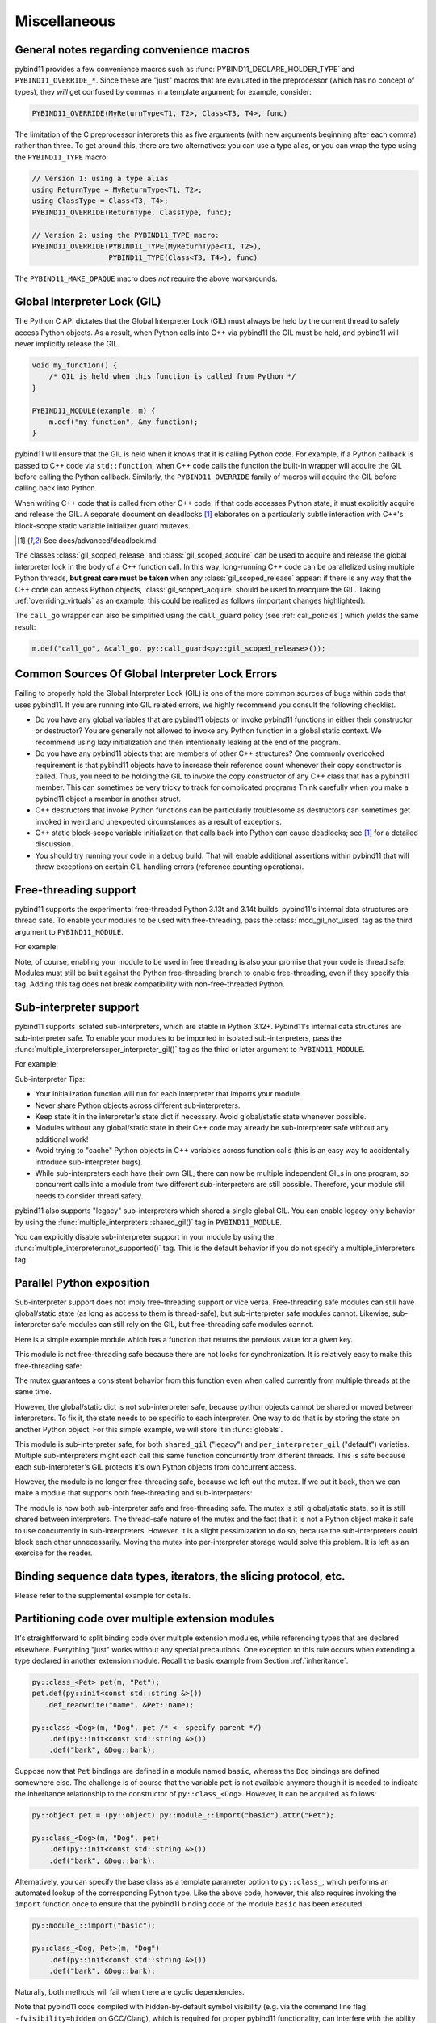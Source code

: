 Miscellaneous
#############

.. _macro_notes:

General notes regarding convenience macros
==========================================

pybind11 provides a few convenience macros such as
:func:`PYBIND11_DECLARE_HOLDER_TYPE` and ``PYBIND11_OVERRIDE_*``. Since these
are "just" macros that are evaluated in the preprocessor (which has no concept
of types), they *will* get confused by commas in a template argument; for
example, consider:

.. code-block:: cpp

    PYBIND11_OVERRIDE(MyReturnType<T1, T2>, Class<T3, T4>, func)

The limitation of the C preprocessor interprets this as five arguments (with new
arguments beginning after each comma) rather than three.  To get around this,
there are two alternatives: you can use a type alias, or you can wrap the type
using the ``PYBIND11_TYPE`` macro:

.. code-block:: cpp

    // Version 1: using a type alias
    using ReturnType = MyReturnType<T1, T2>;
    using ClassType = Class<T3, T4>;
    PYBIND11_OVERRIDE(ReturnType, ClassType, func);

    // Version 2: using the PYBIND11_TYPE macro:
    PYBIND11_OVERRIDE(PYBIND11_TYPE(MyReturnType<T1, T2>),
                      PYBIND11_TYPE(Class<T3, T4>), func)

The ``PYBIND11_MAKE_OPAQUE`` macro does *not* require the above workarounds.

.. _gil:

Global Interpreter Lock (GIL)
=============================

The Python C API dictates that the Global Interpreter Lock (GIL) must always
be held by the current thread to safely access Python objects. As a result,
when Python calls into C++ via pybind11 the GIL must be held, and pybind11
will never implicitly release the GIL.

.. code-block:: cpp

    void my_function() {
        /* GIL is held when this function is called from Python */
    }

    PYBIND11_MODULE(example, m) {
        m.def("my_function", &my_function);
    }

pybind11 will ensure that the GIL is held when it knows that it is calling
Python code. For example, if a Python callback is passed to C++ code via
``std::function``, when C++ code calls the function the built-in wrapper
will acquire the GIL before calling the Python callback. Similarly, the
``PYBIND11_OVERRIDE`` family of macros will acquire the GIL before calling
back into Python.

When writing C++ code that is called from other C++ code, if that code accesses
Python state, it must explicitly acquire and release the GIL. A separate
document on deadlocks [#f8]_ elaborates on a particularly subtle interaction
with C++'s block-scope static variable initializer guard mutexes.

.. [#f8] See docs/advanced/deadlock.md

The classes :class:`gil_scoped_release` and :class:`gil_scoped_acquire` can be
used to acquire and release the global interpreter lock in the body of a C++
function call. In this way, long-running C++ code can be parallelized using
multiple Python threads, **but great care must be taken** when any
:class:`gil_scoped_release` appear: if there is any way that the C++ code
can access Python objects, :class:`gil_scoped_acquire` should be used to
reacquire the GIL. Taking :ref:`overriding_virtuals` as an example, this
could be realized as follows (important changes highlighted):

.. code-block:: cpp
    :emphasize-lines: 8,30,31

    class PyAnimal : public Animal, py::trampoline_self_life_support {
    public:
        /* Inherit the constructors */
        using Animal::Animal;

        /* Trampoline (need one for each virtual function) */
        std::string go(int n_times) {
            /* PYBIND11_OVERRIDE_PURE will acquire the GIL before accessing Python state */
            PYBIND11_OVERRIDE_PURE(
                std::string, /* Return type */
                Animal,      /* Parent class */
                go,          /* Name of function */
                n_times      /* Argument(s) */
            );
        }
    };

    PYBIND11_MODULE(example, m) {
        py::class_<Animal, PyAnimal, py::smart_holder> animal(m, "Animal");
        animal
            .def(py::init<>())
            .def("go", &Animal::go);

        py::class_<Dog, py::smart_holder>(m, "Dog", animal)
            .def(py::init<>());

        m.def("call_go", [](Animal *animal) -> std::string {
            // GIL is held when called from Python code. Release GIL before
            // calling into (potentially long-running) C++ code
            py::gil_scoped_release release;
            return call_go(animal);
        });
    }

The ``call_go`` wrapper can also be simplified using the ``call_guard`` policy
(see :ref:`call_policies`) which yields the same result:

.. code-block:: cpp

    m.def("call_go", &call_go, py::call_guard<py::gil_scoped_release>());


Common Sources Of Global Interpreter Lock Errors
==================================================================

Failing to properly hold the Global Interpreter Lock (GIL) is one of the
more common sources of bugs within code that uses pybind11. If you are
running into GIL related errors, we highly recommend you consult the
following checklist.

- Do you have any global variables that are pybind11 objects or invoke
  pybind11 functions in either their constructor or destructor? You are generally
  not allowed to invoke any Python function in a global static context. We recommend
  using lazy initialization and then intentionally leaking at the end of the program.

- Do you have any pybind11 objects that are members of other C++ structures? One
  commonly overlooked requirement is that pybind11 objects have to increase their reference count
  whenever their copy constructor is called. Thus, you need to be holding the GIL to invoke
  the copy constructor of any C++ class that has a pybind11 member. This can sometimes be very
  tricky to track for complicated programs Think carefully when you make a pybind11 object
  a member in another struct.

- C++ destructors that invoke Python functions can be particularly troublesome as
  destructors can sometimes get invoked in weird and unexpected circumstances as a result
  of exceptions.

- C++ static block-scope variable initialization that calls back into Python can
  cause deadlocks; see [#f8]_ for a detailed discussion.

- You should try running your code in a debug build. That will enable additional assertions
  within pybind11 that will throw exceptions on certain GIL handling errors
  (reference counting operations).

Free-threading support
==================================================================

pybind11 supports the experimental free-threaded Python 3.13t and 3.14t builds.  pybind11's
internal data structures are thread safe. To enable your modules to be used with free-threading,
pass the :class:`mod_gil_not_used` tag as the third argument to ``PYBIND11_MODULE``.

For example:

.. code-block:: cpp
    :emphasize-lines: 1
    PYBIND11_MODULE(example, m, py::mod_gil_not_used()) {
        py::class_<Animal> animal(m, "Animal");
        // etc
    }

Note, of course, enabling your module to be used in free threading is also your promise that
your code is thread safe.  Modules must still be built against the Python free-threading branch to
enable free-threading, even if they specify this tag.  Adding this tag does not break
compatibility with non-free-threaded Python.

Sub-interpreter support
==================================================================

pybind11 supports isolated sub-interpreters, which are stable in Python 3.12+.  Pybind11's
internal data structures are sub-interpreter safe. To enable your modules to be imported in
isolated sub-interpreters, pass the :func:`multiple_interpreters::per_interpreter_gil()`
tag as the third or later argument to ``PYBIND11_MODULE``.

For example:

.. code-block:: cpp
    :emphasize-lines: 1
    PYBIND11_MODULE(example, m, py::multiple_interpreters_per_interpreter_gil()) {
        py::class_<Animal> animal(m, "Animal");
        // etc
    }

Sub-interpreter Tips:

- Your initialization function will run for each interpreter that imports your module.

- Never share Python objects across different sub-interpreters.

- Keep state it in the interpreter's state dict if necessary. Avoid global/static state
  whenever possible.

- Modules without any global/static state in their C++ code may already be sub-interpreter safe
  without any additional work!

- Avoid trying to "cache" Python objects in C++ variables across function calls (this is an easy
  way to accidentally introduce sub-interpreter bugs).

- While sub-interpreters each have their own GIL, there can now be multiple independent GILs in one
  program, so concurrent calls into a module from two different sub-interpreters are still
  possible. Therefore, your module still needs to consider thread safety.

pybind11 also supports "legacy" sub-interpreters which shared a single global GIL. You can enable
legacy-only behavior by using the :func:`multiple_interpreters::shared_gil()` tag in
``PYBIND11_MODULE``.

You can explicitly disable sub-interpreter support in your module by using the
:func:`multiple_interpreter::not_supported()` tag. This is the default behavior if you do not
specify a multiple_interpreters tag.

Parallel Python exposition
==========================

Sub-interpreter support does not imply free-threading support or vice versa.  Free-threading safe
modules can still have global/static state (as long as access to them is thread-safe), but
sub-interpreter safe modules cannot.  Likewise, sub-interpreter safe modules can still rely on the
GIL, but free-threading safe modules cannot.

Here is a simple example module which has a function that returns the previous value for a given
key.

.. code-block:: cpp
    PYBIND11_MODULE(example, m) {
        static py::dict mydict;
        m.def("get_last", [](py::object key, py::object next) {
            py::object old = py::none();
            if (mydict.contains(key))
                old = mydict[key];
            mydict[key] = next;
            return old;
        });

This module is not free-threading safe because there are not locks for synchronization.  It is
relatively easy to make this free-threading safe:

.. code-block:: cpp
    :emphasize-lines: 1,3,5
    PYBIND11_MODULE(example, m, py::mod_gil_not_used()) {
        static py::dict mydict;
        static std::mutex mydict_lock;
        m.def("get_last", [](py::object key, py::object next) {
            std::lock_guard<std::mutex> guard(mydict_lock);
            py::object old = py::none();
            if (mydict.contains(key))
                old = mydict[key];
            mydict[key] = next;
            return old;
        });
    }

The mutex guarantees a consistent behavior from this function even when called currently from
multiple threads at the same time.

However, the global/static dict is not sub-interpreter safe, because python objects cannot be
shared or moved between interpreters. To fix it, the state needs to be specific to each
interpreter.  One way to do that is by storing the state on another Python object.  For this
simple example, we will store it in :func:`globals`.

.. code-block:: cpp
    :emphasize-lines: 3,4,5
    PYBIND11_MODULE(example, m, py::multiple_interpreters::per_interpreter_gil()) {
        m.def("get_last", [](py::object key, py::object next) {
            if (!py::globals().contains("mydict"))
                py::globals()["mydict"] = py::dict();
            py::dict mydict = py::globals()["mydict"];
            py::object old = py::none();
            if (mydict.contains(key))
                old = mydict[key];
            mydict[key] = next;
            return old;
        });
    }

This module is sub-interpreter safe, for both ``shared_gil`` ("legacy") and
``per_interpreter_gil`` ("default") varieties. Multiple sub-interpreters might each call this same
function concurrently from different threads. This is safe because each sub-interpreter's GIL
protects it's own Python objects from concurrent access.

However, the module is no longer free-threading safe, because we left out the mutex. If we put it
back, then we can make a module that supports both free-threading and sub-interpreters:

.. code-block:: cpp
    :emphasize-lines: 3,4
    PYBIND11_MODULE(example, m, py::mod_gil_not_used(), py::multiple_interpreters::per_interpreter_gil()) {
        m.def("get_last", [](py::object key, py::object next) {
            static std::mutex mymutex;
            std::lock_guard<std::mutex> guard(mymutex);
            if (!py::globals().contains("mydict"))
                py::globals()["mydict"] = py::dict();
            py::dict mydict = py::globals()["mydict"];
            py::object old = py::none();
            if (mydict.contains(key))
                old = mydict[key];
            mydict[key] = next;
            return old;
        });
    }

The module is now both sub-interpreter safe and free-threading safe. The mutex is still
global/static state, so it is still shared between interpreters. The thread-safe nature of
the mutex and the fact that it is not a Python object make it safe to use concurrently in
sub-interpreters.  However, it is a slight pessimization to do so, because the sub-interpreters
could block each other unnecessarily. Moving the mutex into per-interpreter storage would solve
this problem.  It is left as an exercise for the reader.

Binding sequence data types, iterators, the slicing protocol, etc.
==================================================================

Please refer to the supplemental example for details.

.. seealso::

    The file :file:`tests/test_sequences_and_iterators.cpp` contains a
    complete example that shows how to bind a sequence data type, including
    length queries (``__len__``), iterators (``__iter__``), the slicing
    protocol and other kinds of useful operations.


Partitioning code over multiple extension modules
=================================================

It's straightforward to split binding code over multiple extension modules,
while referencing types that are declared elsewhere. Everything "just" works
without any special precautions. One exception to this rule occurs when
extending a type declared in another extension module. Recall the basic example
from Section :ref:`inheritance`.

.. code-block:: cpp

    py::class_<Pet> pet(m, "Pet");
    pet.def(py::init<const std::string &>())
       .def_readwrite("name", &Pet::name);

    py::class_<Dog>(m, "Dog", pet /* <- specify parent */)
        .def(py::init<const std::string &>())
        .def("bark", &Dog::bark);

Suppose now that ``Pet`` bindings are defined in a module named ``basic``,
whereas the ``Dog`` bindings are defined somewhere else. The challenge is of
course that the variable ``pet`` is not available anymore though it is needed
to indicate the inheritance relationship to the constructor of ``py::class_<Dog>``.
However, it can be acquired as follows:

.. code-block:: cpp

    py::object pet = (py::object) py::module_::import("basic").attr("Pet");

    py::class_<Dog>(m, "Dog", pet)
        .def(py::init<const std::string &>())
        .def("bark", &Dog::bark);

Alternatively, you can specify the base class as a template parameter option to
``py::class_``, which performs an automated lookup of the corresponding Python
type. Like the above code, however, this also requires invoking the ``import``
function once to ensure that the pybind11 binding code of the module ``basic``
has been executed:

.. code-block:: cpp

    py::module_::import("basic");

    py::class_<Dog, Pet>(m, "Dog")
        .def(py::init<const std::string &>())
        .def("bark", &Dog::bark);

Naturally, both methods will fail when there are cyclic dependencies.

Note that pybind11 code compiled with hidden-by-default symbol visibility (e.g.
via the command line flag ``-fvisibility=hidden`` on GCC/Clang), which is
required for proper pybind11 functionality, can interfere with the ability to
access types defined in another extension module.  Working around this requires
manually exporting types that are accessed by multiple extension modules;
pybind11 provides a macro to do just this:

.. code-block:: cpp

    class PYBIND11_EXPORT Dog : public Animal {
        ...
    };

Note also that it is possible (although would rarely be required) to share arbitrary
C++ objects between extension modules at runtime. Internal library data is shared
between modules using capsule machinery [#f6]_ which can be also utilized for
storing, modifying and accessing user-defined data. Note that an extension module
will "see" other extensions' data if and only if they were built with the same
pybind11 version. Consider the following example:

.. code-block:: cpp

    auto data = reinterpret_cast<MyData *>(py::get_shared_data("mydata"));
    if (!data)
        data = static_cast<MyData *>(py::set_shared_data("mydata", new MyData(42)));

If the above snippet was used in several separately compiled extension modules,
the first one to be imported would create a ``MyData`` instance and associate
a ``"mydata"`` key with a pointer to it. Extensions that are imported later
would be then able to access the data behind the same pointer.

.. [#f6] https://docs.python.org/3/extending/extending.html#using-capsules

Module Destructors
==================

pybind11 does not provide an explicit mechanism to invoke cleanup code at
module destruction time. In rare cases where such functionality is required, it
is possible to emulate it using Python capsules or weak references with a
destruction callback.

.. code-block:: cpp

    auto cleanup_callback = []() {
        // perform cleanup here -- this function is called with the GIL held
    };

    m.add_object("_cleanup", py::capsule(cleanup_callback));

This approach has the potential downside that instances of classes exposed
within the module may still be alive when the cleanup callback is invoked
(whether this is acceptable will generally depend on the application).

Alternatively, the capsule may also be stashed within a type object, which
ensures that it not called before all instances of that type have been
collected:

.. code-block:: cpp

    auto cleanup_callback = []() { /* ... */ };
    m.attr("BaseClass").attr("_cleanup") = py::capsule(cleanup_callback);

Both approaches also expose a potentially dangerous ``_cleanup`` attribute in
Python, which may be undesirable from an API standpoint (a premature explicit
call from Python might lead to undefined behavior). Yet another approach that
avoids this issue involves weak reference with a cleanup callback:

.. code-block:: cpp

    // Register a callback function that is invoked when the BaseClass object is collected
    py::cpp_function cleanup_callback(
        [](py::handle weakref) {
            // perform cleanup here -- this function is called with the GIL held

            weakref.dec_ref(); // release weak reference
        }
    );

    // Create a weak reference with a cleanup callback and initially leak it
    (void) py::weakref(m.attr("BaseClass"), cleanup_callback).release();

.. note::

    PyPy does not garbage collect objects when the interpreter exits. An alternative
    approach (which also works on CPython) is to use the :py:mod:`atexit` module [#f7]_,
    for example:

    .. code-block:: cpp

        auto atexit = py::module_::import("atexit");
        atexit.attr("register")(py::cpp_function([]() {
            // perform cleanup here -- this function is called with the GIL held
        }));

    .. [#f7] https://docs.python.org/3/library/atexit.html


Generating documentation using Sphinx
=====================================

Sphinx [#f4]_ has the ability to inspect the signatures and documentation
strings in pybind11-based extension modules to automatically generate beautiful
documentation in a variety formats. The python_example repository [#f5]_ contains a
simple example repository which uses this approach.

There are two potential gotchas when using this approach: first, make sure that
the resulting strings do not contain any :kbd:`TAB` characters, which break the
docstring parsing routines. You may want to use C++11 raw string literals,
which are convenient for multi-line comments. Conveniently, any excess
indentation will be automatically be removed by Sphinx. However, for this to
work, it is important that all lines are indented consistently, i.e.:

.. code-block:: cpp

    // ok
    m.def("foo", &foo, R"mydelimiter(
        The foo function

        Parameters
        ----------
    )mydelimiter");

    // *not ok*
    m.def("foo", &foo, R"mydelimiter(The foo function

        Parameters
        ----------
    )mydelimiter");

By default, pybind11 automatically generates and prepends a signature to the docstring of a function
registered with ``module_::def()`` and ``class_::def()``. Sometimes this
behavior is not desirable, because you want to provide your own signature or remove
the docstring completely to exclude the function from the Sphinx documentation.
The class ``options`` allows you to selectively suppress auto-generated signatures:

.. code-block:: cpp

    PYBIND11_MODULE(example, m) {
        py::options options;
        options.disable_function_signatures();

        m.def("add", [](int a, int b) { return a + b; }, "A function which adds two numbers");
    }

pybind11 also appends all members of an enum to the resulting enum docstring.
This default behavior can be disabled by using the ``disable_enum_members_docstring()``
function of the ``options`` class.

With ``disable_user_defined_docstrings()`` all user defined docstrings of
``module_::def()``, ``class_::def()`` and ``enum_()`` are disabled, but the
function signatures and enum members are included in the docstring, unless they
are disabled separately.

Note that changes to the settings affect only function bindings created during the
lifetime of the ``options`` instance. When it goes out of scope at the end of the module's init function,
the default settings are restored to prevent unwanted side effects.

.. [#f4] http://www.sphinx-doc.org
.. [#f5] http://github.com/pybind/python_example

.. _avoiding-cpp-types-in-docstrings:

Avoiding C++ types in docstrings
================================

Docstrings are generated at the time of the declaration, e.g. when ``.def(...)`` is called.
At this point parameter and return types should be known to pybind11.
If a custom type is not exposed yet through a ``py::class_`` constructor or a custom type caster,
its C++ type name will be used instead to generate the signature in the docstring:

.. code-block:: text

     |  __init__(...)
     |      __init__(self: example.Foo, arg0: ns::Bar) -> None
                                              ^^^^^^^


This limitation can be circumvented by ensuring that C++ classes are registered with pybind11
before they are used as a parameter or return type of a function:

.. code-block:: cpp

    PYBIND11_MODULE(example, m) {

        auto pyFoo = py::class_<ns::Foo>(m, "Foo");
        auto pyBar = py::class_<ns::Bar>(m, "Bar");

        pyFoo.def(py::init<const ns::Bar&>());
        pyBar.def(py::init<const ns::Foo&>());
    }

Setting inner type hints in docstrings
======================================

When you use pybind11 wrappers for ``list``, ``dict``, and other generic python
types, the docstring will just display the generic type. You can convey the
inner types in the docstring by using a special 'typed' version of the generic
type.

.. code-block:: cpp

    PYBIND11_MODULE(example, m) {
        m.def("pass_list_of_str", [](py::typing::List<py::str> arg) {
            // arg can be used just like py::list
        ));
    }

The resulting docstring will be ``pass_list_of_str(arg0: list[str]) -> None``.

The following special types are available in ``pybind11/typing.h``:

* ``py::Tuple<Args...>``
* ``py::Dict<K, V>``
* ``py::List<V>``
* ``py::Set<V>``
* ``py::Callable<Signature>``

.. warning:: Just like in python, these are merely hints. They don't actually
             enforce the types of their contents at runtime or compile time.
